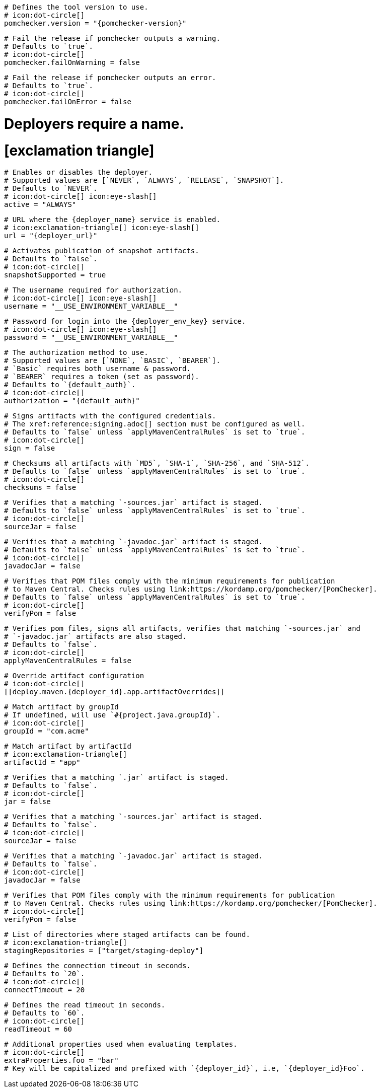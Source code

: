 [deploy.maven]
  # Defines the tool version to use.
  # icon:dot-circle[]
  pomchecker.version = "{pomchecker-version}"

  # Fail the release if pomchecker outputs a warning.
  # Defaults to `true`.
  # icon:dot-circle[]
  pomchecker.failOnWarning = false

  # Fail the release if pomchecker outputs an error.
  # Defaults to `true`.
  # icon:dot-circle[]
  pomchecker.failOnError = false

# Deployers require a name.
# icon:exclamation-triangle[]
[deploy.maven.{deployer_id}.app]

  # Enables or disables the deployer.
  # Supported values are [`NEVER`, `ALWAYS`, `RELEASE`, `SNAPSHOT`].
  # Defaults to `NEVER`.
  # icon:dot-circle[] icon:eye-slash[]
  active = "ALWAYS"

  # URL where the {deployer_name} service is enabled.
  # icon:exclamation-triangle[] icon:eye-slash[]
  url = "{deployer_url}"

  # Activates publication of snapshot artifacts.
  # Defaults to `false`.
  # icon:dot-circle[]
  snapshotSupported = true

  # The username required for authorization.
  # icon:dot-circle[] icon:eye-slash[]
  username = "__USE_ENVIRONMENT_VARIABLE__"

  # Password for login into the {deployer_env_key} service.
  # icon:dot-circle[] icon:eye-slash[]
  password = "__USE_ENVIRONMENT_VARIABLE__"

  # The authorization method to use.
  # Supported values are [`NONE`, `BASIC`, `BEARER`].
  # `Basic` requires both username & password.
  # `BEARER` requires a token (set as password).
  # Defaults to `{default_auth}`.
  # icon:dot-circle[]
  authorization = "{default_auth}"

  # Signs artifacts with the configured credentials.
  # The xref:reference:signing.adoc[] section must be configured as well.
  # Defaults to `false` unless `applyMavenCentralRules` is set to `true`.
  # icon:dot-circle[]
  sign = false

  # Checksums all artifacts with `MD5`, `SHA-1`, `SHA-256`, and `SHA-512`.
  # Defaults to `false` unless `applyMavenCentralRules` is set to `true`.
  # icon:dot-circle[]
  checksums = false

  # Verifies that a matching `-sources.jar` artifact is staged.
  # Defaults to `false` unless `applyMavenCentralRules` is set to `true`.
  # icon:dot-circle[]
  sourceJar = false

  # Verifies that a matching `-javadoc.jar` artifact is staged.
  # Defaults to `false` unless `applyMavenCentralRules` is set to `true`.
  # icon:dot-circle[]
  javadocJar = false

  # Verifies that POM files comply with the minimum requirements for publication
  # to Maven Central. Checks rules using link:https://kordamp.org/pomchecker/[PomChecker].
  # Defaults to `false` unless `applyMavenCentralRules` is set to `true`.
  # icon:dot-circle[]
  verifyPom = false

  # Verifies pom files, signs all artifacts, verifies that matching `-sources.jar` and
  # `-javadoc.jar` artifacts are also staged.
  # Defaults to `false`.
  # icon:dot-circle[]
  applyMavenCentralRules = false

  # Override artifact configuration
  # icon:dot-circle[]
  [[deploy.maven.{deployer_id}.app.artifactOverrides]]

    # Match artifact by groupId
    # If undefined, will use `#{project.java.groupId}`.
    # icon:dot-circle[]
    groupId = "com.acme"

    # Match artifact by artifactId
    # icon:exclamation-triangle[]
    artifactId = "app"

    # Verifies that a matching `.jar` artifact is staged.
    # Defaults to `false`.
    # icon:dot-circle[]
    jar = false

    # Verifies that a matching `-sources.jar` artifact is staged.
    # Defaults to `false`.
    # icon:dot-circle[]
    sourceJar = false

    # Verifies that a matching `-javadoc.jar` artifact is staged.
    # Defaults to `false`.
    # icon:dot-circle[]
    javadocJar = false

    # Verifies that POM files comply with the minimum requirements for publication
    # to Maven Central. Checks rules using link:https://kordamp.org/pomchecker/[PomChecker].
    # icon:dot-circle[]
    verifyPom = false

  # List of directories where staged artifacts can be found.
  # icon:exclamation-triangle[]
  stagingRepositories = ["target/staging-deploy"]

  # Defines the connection timeout in seconds.
  # Defaults to `20`.
  # icon:dot-circle[]
  connectTimeout = 20

  # Defines the read timeout in seconds.
  # Defaults to `60`.
  # icon:dot-circle[]
  readTimeout = 60

  # Additional properties used when evaluating templates.
  # icon:dot-circle[]
  extraProperties.foo = "bar"
  # Key will be capitalized and prefixed with `{deployer_id}`, i.e, `{deployer_id}Foo`.
